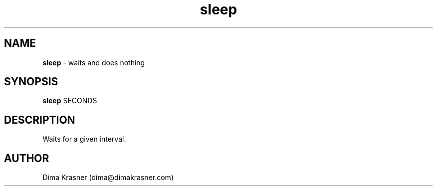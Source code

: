 .TH sleep 1
.SH NAME
.B sleep
\- waits and does nothing
.SH SYNOPSIS
.B sleep
SECONDS
.SH DESCRIPTION
Waits for a given interval.
.SH AUTHOR
Dima Krasner (dima@dimakrasner.com)
